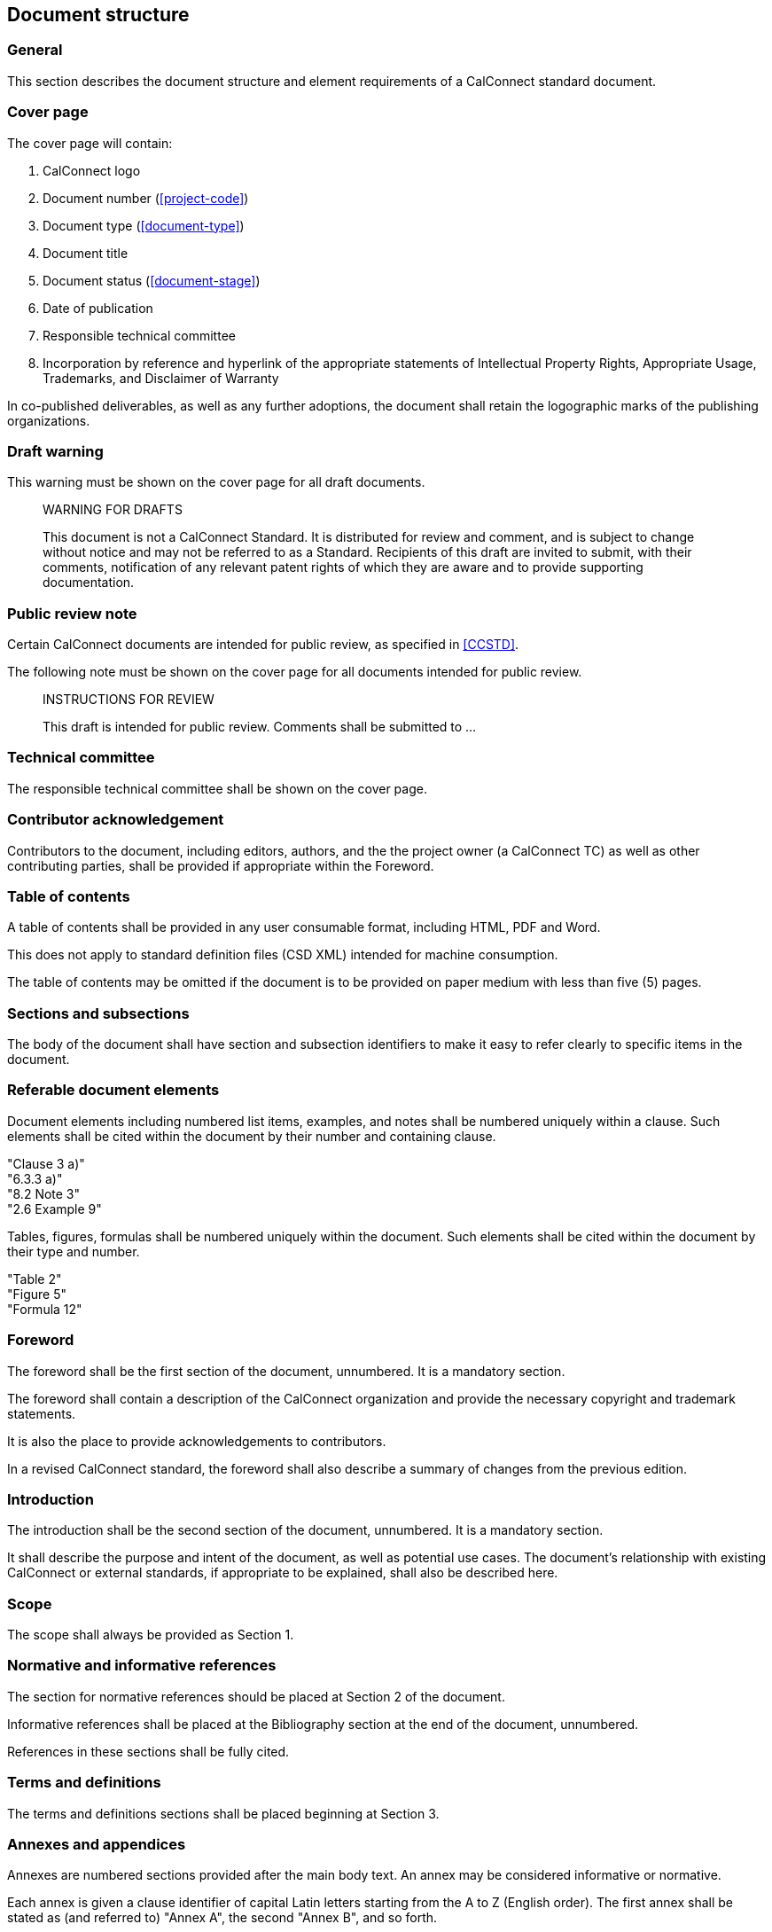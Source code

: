 
[[document-structure]]
== Document structure

=== General

This section describes the document structure and element
requirements of a CalConnect standard document.

=== Cover page

The cover page will contain:

. CalConnect logo

. Document number (<<project-code>>)

. Document type (<<document-type>>)

. Document title

. Document status (<<document-stage>>)

. Date of publication

. Responsible technical committee

. Incorporation by reference and hyperlink of the appropriate
statements of Intellectual Property Rights, Appropriate Usage,
Trademarks, and Disclaimer of Warranty

In co-published deliverables, as well as any further adoptions,
the document shall retain the logographic marks of the
publishing organizations.


=== Draft warning

This warning must be shown on the cover page for all draft documents.

[quote]
____
WARNING FOR DRAFTS

This document is not a CalConnect Standard. It is distributed for review and comment, and is subject to change without notice and may not be referred to as a Standard. Recipients of this draft are invited to submit, with their comments, notification of any relevant patent rights of which they are aware and to provide supporting documentation.
____

=== Public review note

Certain CalConnect documents are intended for public review, as
specified in <<CCSTD>>.

The following note must be shown on the cover page for all documents
intended for public review.

[quote]
____
INSTRUCTIONS FOR REVIEW

This draft is intended for public review. Comments shall be submitted to ...
____


=== Technical committee

The responsible technical committee shall be shown on the cover page.


=== Contributor acknowledgement

Contributors to the document, including editors, authors, and the
the project owner (a CalConnect TC) as well as other contributing
parties, shall be provided if appropriate within the Foreword.


=== Table of contents

A table of contents shall be provided in any user consumable
format, including HTML, PDF and Word.

This does not apply to standard definition files (CSD XML)
intended for machine consumption.

The table of contents may be omitted if the document is
to be provided on paper medium with less than five (5) pages.


=== Sections and subsections

The body of the document shall have section and subsection identifiers
to make it easy to refer clearly to specific items in the document.


=== Referable document elements

Document elements including numbered list items, examples, and notes shall be numbered
uniquely within a clause.
Such elements shall be cited within the document by their number and containing clause.

[example]
"Clause 3 a)"

[example]
"6.3.3 a)"

[example]
"8.2 Note 3"

[example]
"2.6 Example 9"


Tables, figures, formulas shall be numbered uniquely within
the document.
Such elements shall be cited within the document by their type and number.


[example]
"Table 2"

[example]
"Figure 5"

[example]
"Formula 12"



[[spec-foreword]]
=== Foreword

The foreword shall be the first section of the document, unnumbered.
It is a mandatory section.

The foreword shall contain a description of the CalConnect organization
and provide the necessary copyright and trademark statements.

It is also the place to provide acknowledgements to contributors.

In a revised CalConnect standard, the foreword shall also describe
a summary of changes from the previous edition.


=== Introduction

The introduction shall be the second section of the document, unnumbered.
It is a mandatory section.

It shall describe the purpose and intent of the document, as well as
potential use cases. The document's relationship with existing CalConnect
or external standards, if appropriate to be explained,
shall also be described here.


=== Scope

The scope shall always be provided as Section 1.


=== Normative and informative references

The section for normative references should be placed at Section 2 of the document.

Informative references shall be placed at the Bibliography section
at the end of the document, unnumbered.

References in these sections shall be fully cited.


[[spec-terms-definitions]]
=== Terms and definitions

The terms and definitions sections shall be placed beginning at Section 3.


////
=== Glossary

A glossary may be provided if appropriate.

// TODO: Where? Suggest they be considered part of Terms & Definitions.
////

=== Annexes and appendices

Annexes are numbered sections provided after the main body text.
An annex may be considered informative or normative.

Each annex is given a clause identifier of capital Latin letters starting from
the A to Z (English order).
The first annex shall be stated as (and referred to) "Annex A",
the second "Annex B", and so forth.

Clauses within annexes shall start with the annex identifier, for example,
the first subclause in Annex A is "A.1".

Appendixes are "annexes of annexes", and are given a clause identifier
that incorporate the annex it belongs to, followed by a capital Latin
letter starting from A to Z (English order).

For example, the first appendix of Annex A will be "Appendix AA",
the second appendix of Annex C will be "Annex CB".

Clauses within appendix shall start with the appendix identifier, for example,
the first subclause in Annex SA is "SA.1".


=== Change summary

Changes to a document from a previous edition shall be described
in summarized, bullet-point form at the end of the Foreword (<<spec-foreword>>).


=== Page numbers

For documents rendered on paper medium for user consumption,
page numbers shall be provided on all pages.

// This is ISO practice
Page numbers shall use Roman numbers of unnumbered initial sections,
and Arabic numerals for the main body of text (including appendices).


=== Trademark and copyright statement

A trademark and copyright statement of the form shown below must
appear on the cover page and the foreword.

Note that "```yyyy```" is the 4-digit year, such as "```2009```".

//(TODO: add trademark statement)

[quote]
____
(c) yyyy The Calendaring and Scheduling Consortium, Inc.

All rights reserved. Unless otherwise specified, no part of this publication may be reproduced or utilized otherwise in any form or by any means, electronic or mechanical, including photocopying, or posting on the internet or an intranet, without prior written permission. Permission can be requested from the address below.
____

=== Draft documents

Draft documents should clearly indicate on the title page and
every page of the document that they are a draft document.


=== Canonical representation

A CalConnect document shall be digitally represented in canonical form
using the CSD XML (CalConnect Standard Document XML) syntax, in accordance
with its defined grammar. This allows the CalConnect document to be
digitally rendered into any kind of supported format, including HTML,
PDF and Word.

CSD XML is an adopted form of Metanorma XML of the Metanorma
standard document model.

